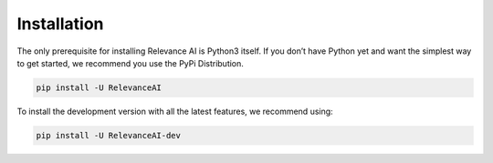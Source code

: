 Installation
===============

The only prerequisite for installing Relevance AI is Python3 itself. 
If you don’t have Python yet and want the simplest way to get started, 
we recommend you use the PyPi Distribution.

.. code-block::

    pip install -U RelevanceAI

To install the development version with all the latest features, we recommend using:

.. code-block::

    pip install -U RelevanceAI-dev
